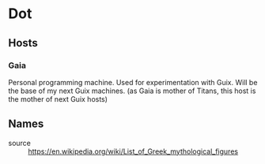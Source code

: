 * Dot
** Hosts
*** Gaia
Personal programming machine. Used for experimentation with Guix.
Will be the base of my next Guix machines. (as Gaia is mother of Titans, this host is the mother of next Guix hosts)

** Names
- source :: https://en.wikipedia.org/wiki/List_of_Greek_mythological_figures
